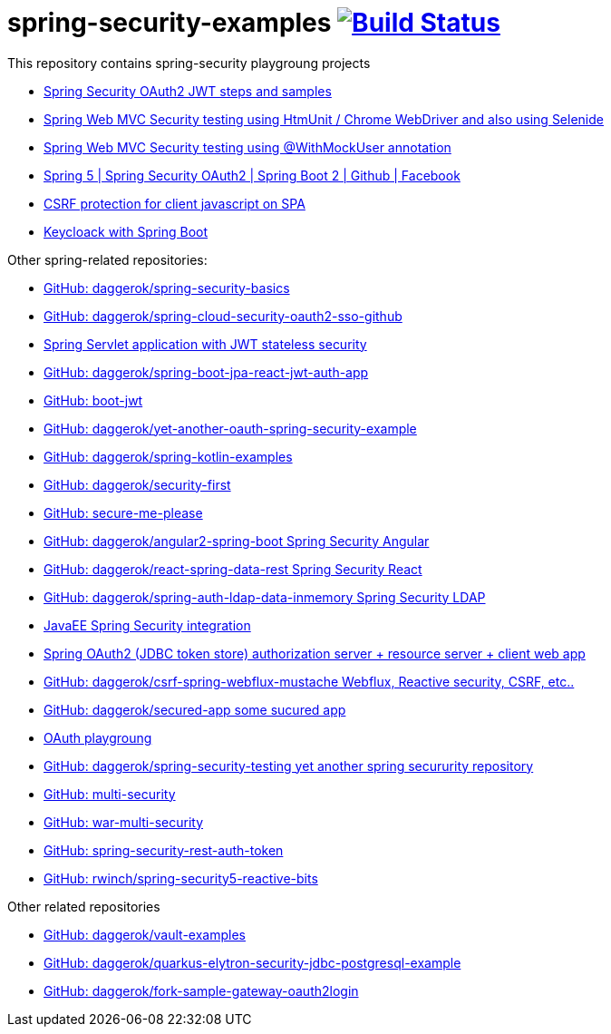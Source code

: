 = spring-security-examples image:https://travis-ci.org/daggerok/spring-security-examples.svg?branch=master["Build Status", link="https://travis-ci.org/daggerok/spring-security-examples"]

// tag::content[]

This repository contains spring-security playgroung projects

- link:spring-security-oauth2-jwt/[Spring Security OAuth2 JWT steps and samples]
- link:web-driver-security-testing/[Spring Web MVC Security testing using HtmUnit / Chrome WebDriver and also using Selenide]
- link:web-mvc-security-testing-with-mock-user/[Spring Web MVC Security testing using @WithMockUser annotation]
- link:spring-5-security-oauth2/[Spring 5 | Spring Security OAuth2 | Spring Boot 2 | Github | Facebook]
- link:csrf-protection-spa/[CSRF protection for client javascript on SPA]
- link:keycloak-identity-management/[Keycloack with Spring Boot]

Other spring-related repositories:

- link:https://github.com/daggerok/spring-security-basics[GitHub: daggerok/spring-security-basics]
- link:spring-cloud-security-oauth2-sso-github[GitHub: daggerok/spring-cloud-security-oauth2-sso-github]
- link:https://github.com/daggerok/spring-jwt-secured-apps[Spring Servlet application with JWT stateless security]
- link:https://github.com/daggerok/spring-boot-jpa-react-jwt-auth-app[GitHub: daggerok/spring-boot-jpa-react-jwt-auth-app]
- link:https://github.com/daggerok/boot-jwt[GitHub: boot-jwt]
- link:https://github.com/daggerok/yet-another-oauth-spring-security-example[GitHub: daggerok/yet-another-oauth-spring-security-example]
- link:https://github.com/daggerok/spring-kotlin-examples[GitHub: daggerok/spring-kotlin-examples]
- link:https://github.com/daggerok/security-first[GitHub: daggerok/security-first]
- link:https://github.com/daggerok/secure-me-please[GitHub: secure-me-please]
- link:https://github.com/daggerok/angular2-spring-boot/tree/angular2-spring-security[GitHub: daggerok/angular2-spring-boot Spring Security Angular]
- link:https://github.com/daggerok/react-spring-data-rest[GitHub: daggerok/react-spring-data-rest Spring Security React]
- link:https://github.com/daggerok/spring-auth-ldap-data-inmemory[GitHub: daggerok/spring-auth-ldap-data-inmemory Spring Security LDAP]
- link:https://github.com/daggerok/spring-security-java-ee[JavaEE Spring Security integration]
- link:https://github.com/daggerok/oauth2-jdbc-example[Spring OAuth2 (JDBC token store) authorization server + resource server + client web app]
- link:https://github.com/daggerok/csrf-spring-webflux-mustache/[GitHub: daggerok/csrf-spring-webflux-mustache Webflux, Reactive security, CSRF, etc..]
- link:https://github.com/daggerok/secured-app[GitHub: daggerok/secured-app some sucured app]
- link:https://github.com/daggerok/oauth-playground[OAuth playgroung]
- link:https://github.com/daggerok/spring-security-testing[GitHub: daggerok/spring-security-testing yet another spring secururity repository]
- link:https://github.com/daggerok/multi-security[GitHub: multi-security]
- link:https://github.com/daggerok/war-multi-security[GitHub: war-multi-security]
- link:https://github.com/daggerok/spring-security-rest-auth-token[GitHub: spring-security-rest-auth-token]
- link:fork-rwinch-spring-security5-reactive-parts[GitHub: rwinch/spring-security5-reactive-bits]

Other related repositories

- link:https://github.com/daggerok/vault-examples[GitHub: daggerok/vault-examples]
- link:https://github.com/daggerok/quarkus-elytron-security-jdbc-postgresql-example[GitHub: daggerok/quarkus-elytron-security-jdbc-postgresql-example]
- link:https://github.com/daggerok/fork-sample-gateway-oauth2login[GitHub: daggerok/fork-sample-gateway-oauth2login]

// end::content[]
